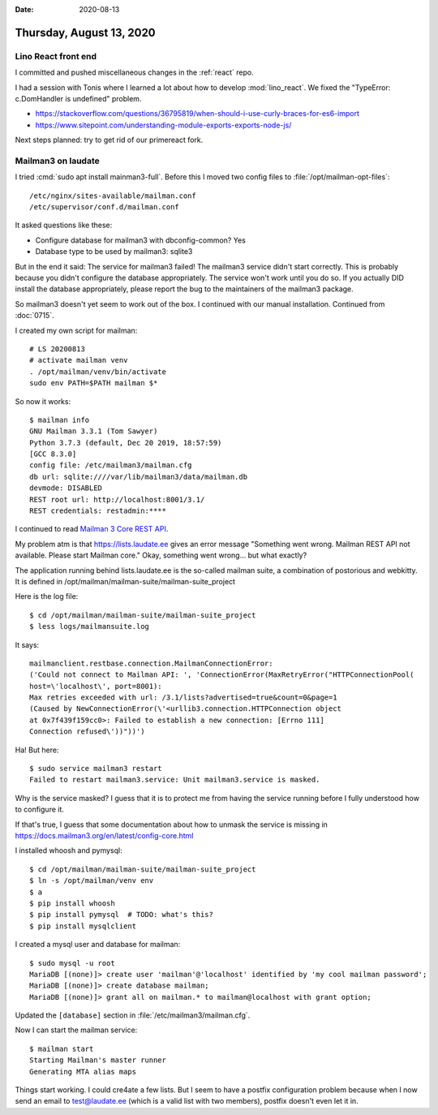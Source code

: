 :date: 2020-08-13

=========================
Thursday, August 13, 2020
=========================

Lino React front end
====================

I committed and pushed miscellaneous changes in the :ref:`react` repo.

I had a session with Tonis where I learned a lot about how to develop
:mod:`lino_react`. We fixed the "TypeError: c.DomHandler is undefined" problem.

- https://stackoverflow.com/questions/36795819/when-should-i-use-curly-braces-for-es6-import

- https://www.sitepoint.com/understanding-module-exports-exports-node-js/

Next steps planned: try to get rid of our primereact fork.


Mailman3 on laudate
===================

I tried :cmd:`sudo apt install mainman3-full`.
Before this I moved two config files to :file:`/opt/mailman-opt-files`::

  /etc/nginx/sites-available/mailman.conf
  /etc/supervisor/conf.d/mailman.conf

It asked questions like these:

- Configure database for mailman3 with dbconfig-common?  Yes

- Database type to be used by mailman3: sqlite3

But in the end it said: The service for mailman3 failed! The mailman3 service
didn't start correctly. This is probably because you didn't configure the
database appropriately. The service won't work until you do so. If you actually
DID install the database appropriately, please report the bug to the maintainers
of the mailman3 package.

So mailman3 doesn't yet seem to work out of the box.
I continued with our manual installation.
Continued from :doc:`0715`.

I created my own script for mailman::

  # LS 20200813
  # activate mailman venv
  . /opt/mailman/venv/bin/activate
  sudo env PATH=$PATH mailman $*

So now it works::

  $ mailman info
  GNU Mailman 3.3.1 (Tom Sawyer)
  Python 3.7.3 (default, Dec 20 2019, 18:57:59)
  [GCC 8.3.0]
  config file: /etc/mailman3/mailman.cfg
  db url: sqlite:////var/lib/mailman3/data/mailman.db
  devmode: DISABLED
  REST root url: http://localhost:8001/3.1/
  REST credentials: restadmin:****

I continued to read `Mailman 3 Core REST API
<https://mailman.readthedocs.io/en/latest/src/mailman/rest/docs/rest.html>`__.

My problem atm is that https://lists.laudate.ee gives an error message
"Something went wrong. Mailman REST API not available. Please start Mailman
core."  Okay, something went wrong... but what exactly?

The application running behind lists.laudate.ee is the so-called mailman suite,
a combination of postorious and webkitty.  It is defined in
/opt/mailman/mailman-suite/mailman-suite_project

Here is the log file::

  $ cd /opt/mailman/mailman-suite/mailman-suite_project
  $ less logs/mailmansuite.log

It says::

  mailmanclient.restbase.connection.MailmanConnectionError:
  ('Could not connect to Mailman API: ', 'ConnectionError(MaxRetryError("HTTPConnectionPool(
  host=\'localhost\', port=8001):
  Max retries exceeded with url: /3.1/lists?advertised=true&count=0&page=1
  (Caused by NewConnectionError(\'<urllib3.connection.HTTPConnection object
  at 0x7f439f159cc0>: Failed to establish a new connection: [Errno 111]
  Connection refused\'))"))')

Ha! But here::

  $ sudo service mailman3 restart
  Failed to restart mailman3.service: Unit mailman3.service is masked.

Why is the service masked? I guess that it is to protect me from having the
service running before I fully understood how to configure it.

If that's true, I guess that some documentation about how to unmask the service
is missing in https://docs.mailman3.org/en/latest/config-core.html

I installed whoosh and pymysql::

  $ cd /opt/mailman/mailman-suite/mailman-suite_project
  $ ln -s /opt/mailman/venv env
  $ a
  $ pip install whoosh
  $ pip install pymysql  # TODO: what's this?
  $ pip install mysqlclient

I created a mysql user and database for mailman::

  $ sudo mysql -u root
  MariaDB [(none)]> create user 'mailman'@'localhost' identified by 'my cool mailman password';
  MariaDB [(none)]> create database mailman;
  MariaDB [(none)]> grant all on mailman.* to mailman@localhost with grant option;


Updated the ``[database]`` section in :file:`/etc/mailman3/mailman.cfg`.


Now I can start the mailman service::

  $ mailman start
  Starting Mailman's master runner
  Generating MTA alias maps


Things start working. I could cre4ate a few lists. But I seem to have a postfix
configuration problem because when I now send an email to test@laudate.ee (which
is a valid list with two members), postfix doesn't even let it in.
